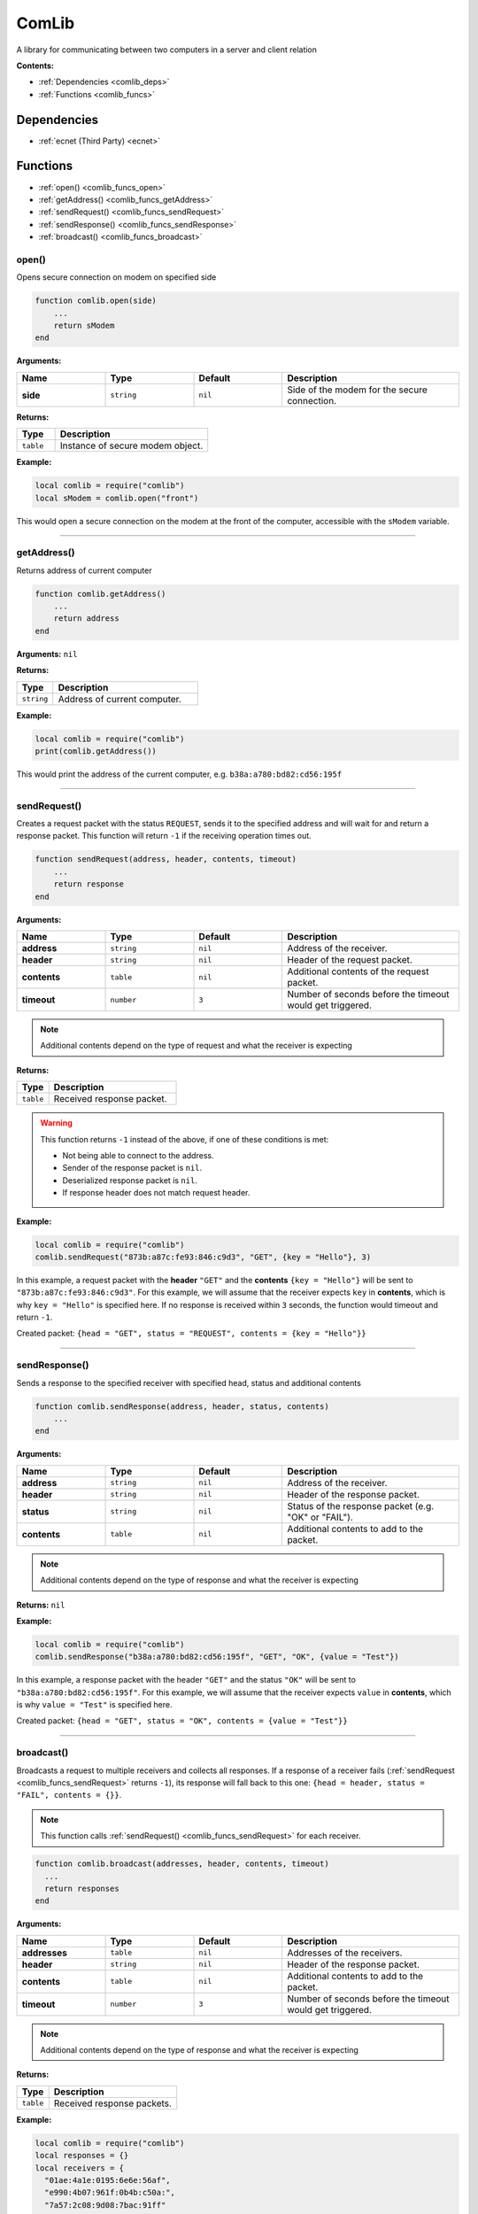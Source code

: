 .. _comlib:

ComLib
======

A library for communicating between two computers in a server and client relation

**Contents:**

* :ref:`Dependencies <comlib_deps>`
* :ref:`Functions <comlib_funcs>`








.. _comlib_deps:

Dependencies
------------

* :ref:`ecnet (Third Party) <ecnet>`








.. _comlib_funcs:

Functions
---------

* :ref:`open() <comlib_funcs_open>`
* :ref:`getAddress() <comlib_funcs_getAddress>`
* :ref:`sendRequest() <comlib_funcs_sendRequest>`
* :ref:`sendResponse() <comlib_funcs_sendResponse>`
* :ref:`broadcast() <comlib_funcs_broadcast>`

.. _comlib_funcs_open:

open()
^^^^^^

Opens secure connection on modem on specified side

.. code-block:: lua

    function comlib.open(side)
        ...
        return sModem
    end

**Arguments:**

.. list-table::
    :widths: 20 20 20 40
    :header-rows: 1

    * - Name
      - Type
      - Default
      - Description
    * - **side**
      - ``string``
      - ``nil``
      - Side of the modem for the secure connection.

**Returns:** 

.. list-table::
    :widths: 20 80
    :header-rows: 1

    * - Type
      - Description
    * - ``table``
      - Instance of secure modem object.

**Example:**

.. code-block:: lua

    local comlib = require("comlib")
    local sModem = comlib.open("front")

This would open a secure connection on the modem at the front of the computer, accessible with the ``sModem`` variable.

----

.. _comlib_funcs_getAddress:

getAddress()
^^^^^^^^^^^^

Returns address of current computer

.. code-block:: lua

    function comlib.getAddress()
        ...
        return address
    end

**Arguments:** ``nil``

**Returns:** 

.. list-table::
    :widths: 20 80
    :header-rows: 1

    * - Type
      - Description
    * - ``string``
      - Address of current computer.

**Example:**

.. code-block:: lua

    local comlib = require("comlib")
    print(comlib.getAddress())

This would print the address of the current computer, e.g. ``b38a:a780:bd82:cd56:195f``

----

.. _comlib_funcs_sendRequest:

sendRequest()
^^^^^^^^^^^^^

Creates a request packet with the status ``REQUEST``, sends it to the specified address
and will wait for and return a response packet.
This function will return ``-1`` if the receiving operation times out.

.. code-block:: lua

    function sendRequest(address, header, contents, timeout)
        ...
        return response
    end

**Arguments:**

.. list-table::
    :widths: 20 20 20 40
    :header-rows: 1

    * - Name
      - Type
      - Default
      - Description
    * - **address**
      - ``string``
      - ``nil``
      - Address of the receiver.
    * - **header**
      - ``string``
      - ``nil``
      - Header of the request packet.
    * - **contents**
      - ``table``
      - ``nil``
      - Additional contents of the request packet.
    * - **timeout**
      - ``number``
      - ``3``
      - Number of seconds before the timeout would get triggered.

.. note:: 
    Additional contents depend on the type of request and what the receiver is expecting

**Returns:**

.. list-table::
    :widths: 20 80
    :header-rows: 1

    * - Type
      - Description
    * - ``table``
      - Received response packet.

.. warning::
    This function returns ``-1`` instead of the above, if one of these conditions is met:
  
    * Not being able to connect to the address.
    * Sender of the response packet is ``nil``.
    * Deserialized response packet is ``nil``.
    * If response header does not match request header.

**Example:**

.. code-block:: lua

    local comlib = require("comlib")
    comlib.sendRequest("873b:a87c:fe93:846:c9d3", "GET", {key = "Hello"}, 3)

In this example, a request packet with the **header** ``"GET"`` and the **contents** ``{key = "Hello"}`` will be sent to ``"873b:a87c:fe93:846:c9d3"``.
For this example, we will assume that the receiver expects ``key`` in **contents**, which is why ``key = "Hello"`` is specified here.
If no response is received within ``3`` seconds, the function would timeout and return ``-1``.

Created packet: ``{head = "GET", status = "REQUEST", contents = {key = "Hello"}}``

----

.. _comlib_funcs_sendResponse:

sendResponse()
^^^^^^^^^^^^^^

Sends a response to the specified receiver with specified head, status and additional contents

.. code-block:: lua

    function comlib.sendResponse(address, header, status, contents)
        ...
    end

**Arguments:**

.. list-table::
    :widths: 20 20 20 40
    :header-rows: 1

    * - Name
      - Type
      - Default
      - Description
    * - **address**
      - ``string``
      - ``nil``
      - Address of the receiver.
    * - **header**
      - ``string``
      - ``nil``
      - Header of the response packet.
    * - **status**
      - ``string``
      - ``nil``
      - Status of the response packet (e.g. "OK" or "FAIL").
    * - **contents**
      - ``table``
      - ``nil``
      - Additional contents to add to the packet.

.. note:: 
    Additional contents depend on the type of response and what the receiver is expecting

**Returns:** ``nil``

**Example:**

.. code-block:: lua

    local comlib = require("comlib")
    comlib.sendResponse("b38a:a780:bd82:cd56:195f", "GET", "OK", {value = "Test"})

In this example, a response packet with the header ``"GET"`` and the status ``"OK"`` will be sent to ``"b38a:a780:bd82:cd56:195f"``.
For this example, we will assume that the receiver expects ``value`` in **contents**, which is why ``value = "Test"`` is specified here.

Created packet: ``{head = "GET", status = "OK", contents = {value = "Test"}}``

----

.. _comlib_funcs_broadcast:

broadcast()
^^^^^^^^^^^

Broadcasts a request to multiple receivers and collects all responses. If a response of a receiver fails (:ref:`sendRequest <comlib_funcs_sendRequest>` returns ``-1``), its response will fall back to this one: ``{head = header, status = "FAIL", contents = {}}``.

.. note:: 
  This function calls :ref:`sendRequest() <comlib_funcs_sendRequest>` for each receiver.

.. code-block:: lua

    function comlib.broadcast(addresses, header, contents, timeout)
      ...
      return responses
    end

**Arguments:**

.. list-table::
    :widths: 20 20 20 40
    :header-rows: 1

    * - Name
      - Type
      - Default
      - Description
    * - **addresses**
      - ``table``
      - ``nil``
      - Addresses of the receivers.
    * - **header**
      - ``string``
      - ``nil``
      - Header of the response packet.
    * - **contents**
      - ``table``
      - ``nil``
      - Additional contents to add to the packet.
    * - **timeout**
      - ``number``
      - ``3``
      - Number of seconds before the timeout would get triggered.

.. note:: 
    Additional contents depend on the type of response and what the receiver is expecting

**Returns:**

.. list-table::
    :widths: 20 80
    :header-rows: 1

    * - Type
      - Description
    * - ``table``
      - Received response packets.

**Example:**

.. code-block:: lua

    local comlib = require("comlib")
    local responses = {}
    local receivers = {
      "01ae:4a1e:0195:6e6e:56af",
      "e990:4b07:961f:0b4b:c50a:",
      "7a57:2c08:9d08:7bac:91ff"
    }

    responses = comlib.broadcast(receivers, "TEST", {})

This would send the packet ``{head = "TEST", status = "REQUEST", contents = {}}`` to all three specified receivers and would store there responses in ``responses``.